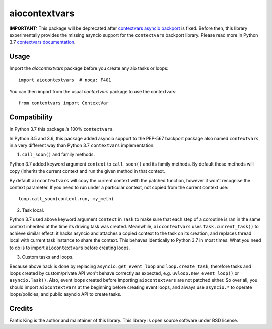 ==============
aiocontextvars
==============

.. image:: https://img.shields.io/pypi/v/aiocontextvars.svg
        :target: https://pypi.python.org/pypi/aiocontextvars

.. image:: https://img.shields.io/travis/fantix/aiocontextvars.svg
        :target: https://travis-ci.org/fantix/aiocontextvars

**IMPORTANT:** This package will be deprecated after
`contextvars asyncio backport`_ is fixed. Before then, this library
experimentally provides the missing asyncio support for the
``contextvars`` backport library. Please read more in Python 3.7 `contextvars
documentation <https://docs.python.org/3/library/contextvars.html>`_.

Usage
-----

Import the `aiocontextvars` package before you create any aio tasks or loops::

    import aiocontextvars  # noqa: F401
    
You can then import from the usual `contextvars` package to use the contextvars::

    from contextvars import ContextVar

Compatibility
-------------

In Python 3.7 this package *is* 100% ``contextvars``.

In Python 3.5 and 3.6, this package added asyncio support to the PEP-567
backport package also named ``contextvars``, in a very different way than
Python 3.7 ``contextvars`` implementation:

1. ``call_soon()`` and family methods.

Python 3.7 added keyword argument ``context`` to ``call_soon()`` and its family
methods. By default those methods will copy (inherit) the current context and
run the given method in that context. 

By default ``aiocontextvars`` will copy the current context with the patched
function, however it won't recognise the context parameter. If you need to 
run under a particular context, not copied from the current context use::

    loop.call_soon(context.run, my_meth)

2. Task local.

Python 3.7 used above keyword argument ``context`` in ``Task`` to make sure
that each step of a coroutine is ran in the same context inherited at the time
its driving task was created. Meanwhile, ``aiocontextvars`` uses
``Task.current_task()`` to achieve similar effect: it hacks asyncio and
attaches a copied context to the task on its creation, and replaces thread
local with current task instance to share the context. This behaves identically
to Python 3.7 in most times. What you need to do is to import
``aiocontextvars`` before creating loops.

3. Custom tasks and loops.

Because above hack is done by replacing ``asyncio.get_event_loop`` and
``loop.create_task``, therefore tasks and loops created by custom/private API
won't behave correctly as expected, e.g. ``uvloop.new_event_loop()`` or
``asyncio.Task()``. Also, event loops created before importing
``aiocontextvars`` are not patched either. So over all, you should import
``aiocontextvars`` at the beginning before creating event loops, and always use
``asyncio.*`` to operate loops/policies, and public asyncio API to create
tasks.


Credits
-------

Fantix King is the author and maintainer of this library. This library is open
source software under BSD license.

.. _contextvars asyncio backport: https://github.com/MagicStack/contextvars/issues/2
